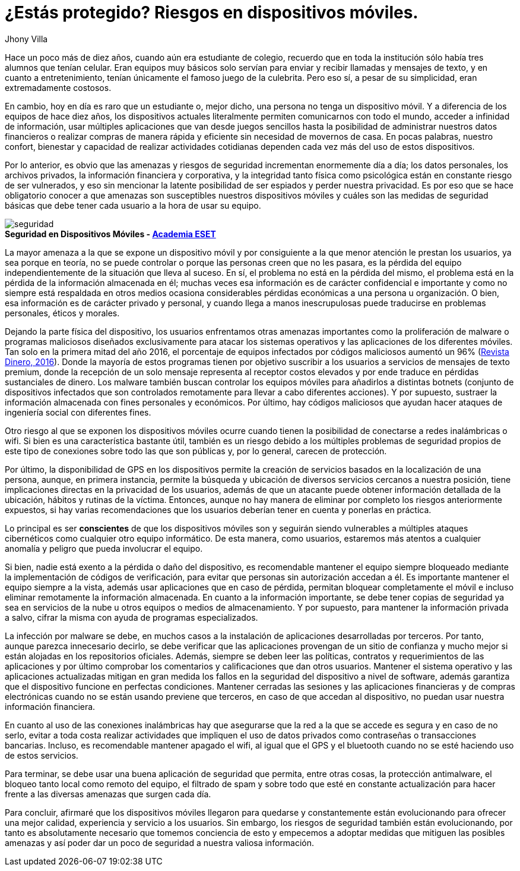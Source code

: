 :slug: riesgos-dispositivos-moviles/
:date: 2017-05-09
:category: opiniones-de-seguridad
:tags: proteger, seguridad, dispositivo, amenaza
:Image: moviles.png
:alt: Celulares y tabletas apilados entre sí
:description: TODO
:keywords: TODO
:author: Jhony Villa
:writer: jhony
:name: Jhony Arbey Villa Peña
:about1: Ingeniero en Sistemas.
:about2: Apasionado por las redes la música y la seguridad.

= ¿Estás protegido? Riesgos en dispositivos móviles.

Hace un poco más de diez años, cuando aún era estudiante de colegio, recuerdo
que en toda la institución sólo había tres alumnos que tenían celular. Eran
equipos muy básicos solo servían para enviar y recibir llamadas y mensajes
de texto, y en cuanto a entretenimiento, tenían únicamente el famoso juego de
la culebrita. Pero eso sí, a pesar de su simplicidad, eran extremadamente
costosos.

En cambio, hoy en día es raro que un estudiante o, mejor dicho, una persona 
no tenga un dispositivo móvil. Y a diferencia de los equipos de hace
diez años, los dispositivos actuales literalmente permiten comunicarnos con
todo el mundo, acceder a infinidad de información, usar múltiples
aplicaciones que van desde juegos sencillos hasta la posibilidad de
administrar nuestros datos financieros o realizar compras de manera rápida y
eficiente sin necesidad de movernos de casa. En pocas palabras, nuestro
confort, bienestar y capacidad de realizar actividades cotidianas dependen
cada vez más del uso de estos dispositivos.

Por lo anterior, es obvio que las amenazas y riesgos de seguridad incrementan
enormemente día a día; los datos personales, los archivos privados, la
información financiera y corporativa, y la integridad tanto física como
psicológica están en constante riesgo de ser vulnerados, y eso sin mencionar
la latente posibilidad de ser espiados y perder nuestra privacidad. Es por
eso que se hace obligatorio conocer a que amenazas son susceptibles nuestros
dispositivos móviles y cuáles son las medidas de seguridad básicas que debe
tener cada usuario a la hora de usar su equipo.

image::sm.png[seguridad]
.*Seguridad en Dispositivos Móviles - https://www.academiaeset.com/default/store/14041-seguridad-en-dispositivos-moviles[Academia ESET]*

La mayor amenaza a la que se expone un dispositivo móvil y por consiguiente a la 
que menor atención le prestan los usuarios, ya sea porque en teoría, no se puede 
controlar o porque las personas creen que no les pasara, es la pérdida del equipo 
independientemente de la situación que lleva al suceso. En sí, el problema no está 
en la pérdida del mismo, el problema está en la pérdida de la información almacenada 
en él; muchas veces esa información es de carácter confidencial e importante y como 
no siempre está respaldada en otros medios ocasiona considerables pérdidas económicas 
a una persona u organización. O bien, esa información es de carácter privado y personal, 
y cuando llega a manos inescrupulosas puede traducirse en problemas personales, éticos 
y morales.

Dejando la parte física del dispositivo, los usuarios enfrentamos otras amenazas importantes 
como la proliferación de malware o programas maliciosos diseñados exclusivamente para atacar 
los sistemas operativos y las aplicaciones de los diferentes móviles. Tan solo en la primera 
mitad del año 2016, el porcentaje de equipos infectados por códigos maliciosos aumentó un 96% 
(http://www.dinero.com/internacional/articulo/reporte-de-inteligencia-de-amenazas-de-nokia-2016/231789[Revista Dinero, 2016]). 
Donde la mayoría de estos programas tienen por objetivo suscribir a los usuarios a servicios de 
mensajes de texto premium, donde la recepción de un solo mensaje representa al receptor costos 
elevados y por ende traduce en pérdidas sustanciales de dinero. Los malware también buscan 
controlar los equipos móviles para añadirlos a distintas botnets (conjunto de dispositivos 
infectados que son controlados remotamente para llevar a cabo diferentes acciones). Y por supuesto, 
sustraer la información almacenada con fines personales y económicos. Por último, hay códigos 
maliciosos que ayudan hacer ataques de ingeniería social con diferentes fines.

Otro riesgo al que se exponen los dispositivos móviles ocurre cuando tienen la posibilidad de 
conectarse a redes inalámbricas o wifi. Si bien es una característica bastante útil, también 
es un riesgo debido a los múltiples problemas de seguridad propios de este tipo de conexiones 
sobre todo las que son públicas y, por lo general, carecen de protección.

Por último, la disponibilidad de GPS en los dispositivos permite la creación de servicios basados 
en la localización de una persona, aunque, en primera instancia, permite la búsqueda y ubicación 
de diversos servicios cercanos a nuestra posición, tiene implicaciones directas en la privacidad 
de los usuarios, además de que un atacante puede obtener información detallada de la ubicación, 
hábitos y rutinas de la víctima. Entonces, aunque no hay manera de eliminar por completo los 
riesgos anteriormente expuestos, si hay varias recomendaciones que los usuarios deberían tener 
en cuenta y ponerlas en práctica.

Lo principal es ser *conscientes* de que los dispositivos móviles son y seguirán siendo vulnerables
a múltiples ataques cibernéticos como cualquier otro equipo informático. De esta manera, como 
usuarios, estaremos más atentos a cualquier anomalía y peligro que pueda involucrar el equipo.

Si bien, nadie está exento a la pérdida o daño del dispositivo, es recomendable mantener el equipo 
siempre bloqueado mediante la implementación de códigos de verificación, para evitar que personas 
sin autorización accedan a él. Es importante mantener el equipo siempre a la vista, además usar 
aplicaciones que en caso de pérdida, permitan bloquear completamente el móvil e incluso eliminar 
remotamente la información almacenada. En cuanto a la información importante, se debe tener copias 
de seguridad ya sea en servicios de la nube u otros equipos o medios de almacenamiento. Y por 
supuesto, para mantener la información privada a salvo, cifrar la misma con ayuda de programas 
especializados.

La infección por malware se debe, en muchos casos a la instalación de aplicaciones desarrolladas 
por terceros. Por tanto, aunque parezca innecesario decirlo, se debe verificar que las aplicaciones 
provengan de un sitio de confianza y mucho mejor si están alojadas en los repositorios oficiales. 
Además, siempre se deben leer las políticas, contratos y requerimientos de las aplicaciones y por 
último comprobar los comentarios y calificaciones que dan otros usuarios. Mantener el sistema 
operativo y las aplicaciones actualizadas mitigan en gran medida los fallos en la seguridad del 
dispositivo a nivel de software, además garantiza que el dispositivo funcione en perfectas condiciones. 
Mantener cerradas las sesiones y las aplicaciones financieras y de compras electrónicas cuando no se 
están usando previene que terceros, en caso de que accedan al dispositivo, no puedan usar nuestra 
información financiera. 

En cuanto al uso de las conexiones inalámbricas hay que asegurarse que la red a la que se accede es 
segura y en caso de no serlo, evitar a toda costa realizar actividades que impliquen el uso de datos 
privados como contraseñas o transacciones bancarias. Incluso, es recomendable mantener apagado el wifi, 
al igual que el GPS y el bluetooth cuando no se esté haciendo uso de estos servicios.

Para terminar, se debe usar una buena aplicación de seguridad que permita, entre otras cosas, la 
protección antimalware, el bloqueo tanto local como remoto del equipo, el filtrado de spam y sobre 
todo que esté en constante actualización para hacer frente a las diversas amenazas que surgen cada día.

Para concluir, afirmaré que los dispositivos móviles llegaron para quedarse y constantemente están 
evolucionando para ofrecer una mejor calidad, experiencia y servicio a los usuarios. Sin embargo, 
los riesgos de seguridad también están evolucionando, por tanto es absolutamente necesario que tomemos 
conciencia de esto y empecemos a adoptar medidas que mitiguen las posibles amenazas y así poder dar un 
poco de seguridad a nuestra valiosa información.
